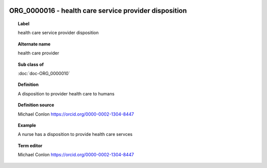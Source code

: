 
  .. index:: 
     single: ORG_0000016; health care service provider disposition
     single: health care service provider disposition; ORG_0000016

ORG_0000016 - health care service provider disposition
====================================================================================

.. topic:: Label

    health care service provider disposition

.. topic:: Alternate name

    health care provider

.. topic:: Sub class of

    :doc:`doc-ORG_0000010`

.. topic:: Definition

    A disposition to provider health care to humans

.. topic:: Definition source

    Michael Conlon https://orcid.org/0000-0002-1304-8447

.. topic:: Example

    A nurse has a disposition to provide health care servces

.. topic:: Term editor

    Michael Conlon https://orcid.org/0000-0002-1304-8447

